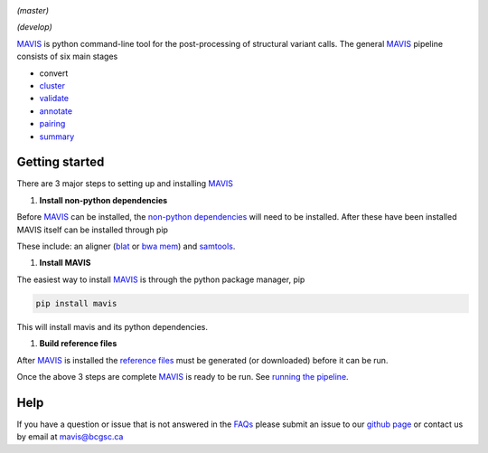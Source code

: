 .. image:: http://mavis.bcgsc.ca/docs/latest/_static/acronym.svg




.. image:: https://www.bcgsc.ca/bamboo/plugins/servlet/wittified/build-status/MAV-TEST
   :target: https://www.bcgsc.ca/bamboo/plugins/servlet/wittified/build-status/MAV-TEST
   :alt: master branch build Status

*(master)* 


.. image:: https://www.bcgsc.ca/bamboo/plugins/servlet/wittified/build-status/MAV-TEST0
   :target: https://www.bcgsc.ca/bamboo/plugins/servlet/wittified/build-status/MAV-TEST0
   :alt: develop branch build status

*(develop)* 

`MAVIS <http://mavis.bcgsc.ca>`__ is python command-line tool for the post-processing of structural variant calls. 
The general `MAVIS <http://mavis.bcgsc.ca>`__ pipeline consists of six main stages


* convert
* `cluster <http://mavis.bcgsc.ca/docs/latest/mavis.cluster.html#mavis-cluster>`_
* `validate <http://mavis.bcgsc.ca/docs/latest/mavis.validate.html#mavis-validate>`_
* `annotate <http://mavis.bcgsc.ca/docs/latest/mavis.annotate.html#mavis-annotate>`_
* `pairing <http://mavis.bcgsc.ca/docs/latest/mavis.pairing.html#mavis-pairing>`_
* `summary <http://mavis.bcgsc.ca/docs/latest/mavis.summary.html#mavis-summary>`_

Getting started
---------------

There are 3 major steps to setting up and installing `MAVIS <http://mavis.bcgsc.ca>`_


#. **Install non-python dependencies**

Before `MAVIS <http://mavis.bcgsc.ca>`__ can be installed, the `non-python dependencies <http://mavis.bcgsc.ca/docs/latest/about.html#non-python-dependencies>`__ will need to be installed.
After these have been installed MAVIS itself can be installed through pip

These include: an aligner (\ `blat <http://mavis.bcgsc.ca/docs/latest/glossary.html#term-blat>`__ or `bwa mem <http://mavis.bcgsc.ca/docs/latest/glossary.html#term-bwa>`_\ ) and `samtools <http://samtools.sourceforge.net>`_.


#. **Install MAVIS**

The easiest way to install `MAVIS <http://mavis.bcgsc.ca>`__ is through the python package manager, pip

.. code-block::

   pip install mavis

This will install mavis and its python dependencies.


#. **Build reference files**

After `MAVIS <http://mavis.bcgsc.ca>`__ is installed the `reference files <http://mavis.bcgsc.ca/docs/latest/reference.html>`__ must be generated (or downloaded) before it can be run.

Once the above 3 steps are complete `MAVIS <http://mavis.bcgsc.ca>`__ is ready to be run. See `running the pipeline <http://mavis.bcgsc.ca/docs/latest/pipeline.html>`_.

Help
----

If you have a question or issue that is not answered in the `FAQs <http://mavis.bcgsc.ca/docs/latest/faqs.html>`__ please submit
an issue to our `github page <https://github.com/bcgsc/mavis/issues>`__ or contact us by email at `mavis@bcgsc.ca <mailto:mavis@bcgsc.ca>`_


